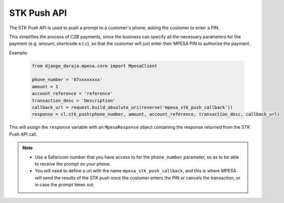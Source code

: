 STK Push API
============

The STK Push API is used to push a prompt to a customer's phone, asking the customer to enter a PIN. 

This simplifies the process of C2B payments, since the business can specify all the necessary parameters for the payment (e.g. amount, shortcode e.t.c), so that the customer will just enter their MPESA PIN to authorize the payment.

Example:

	..	code-block:: python

		from django_daraja.mpesa.core import MpesaClient

		phone_number = '07xxxxxxxx'
		amount = 1
		account_reference = 'reference'
		transaction_desc = 'Description'
		callback_url = request.build_absolute_uri(reverse('mpesa_stk_push_callback'))
		response = cl.stk_push(phone_number, amount, account_reference, transaction_desc, callback_url)

This will assign the ``response`` variable with an ``MpesaResponse`` object containing the response returned from the STK Push API call. 

.. note::
	- Use a Safaricom number that you have access to for the ``phone_number`` parameter, so as to be able to receive the prompt on your phone.
	- You will need to define a url with the name ``mpesa_stk_push_callback``, and this is where MPESA will send the results of the STK push once the customer enters the PIN or cancels the transaction, or in case the prompt times out.